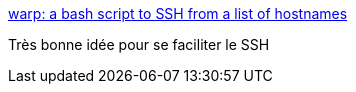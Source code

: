 :jbake-type: post
:jbake-status: published
:jbake-title: warp: a bash script to SSH from a list of hostnames
:jbake-tags: software,freeware,open-source,linux,shell,ssh,_mois_août,_année_2014
:jbake-date: 2014-08-06
:jbake-depth: ../
:jbake-uri: shaarli/1407312654000.adoc
:jbake-source: https://nicolas-delsaux.hd.free.fr/Shaarli?searchterm=http%3A%2F%2Fthechangelog.com%2Fwarp-bash-script-ssh-list-hostnames%2F&searchtags=software+freeware+open-source+linux+shell+ssh+_mois_ao%C3%BBt+_ann%C3%A9e_2014
:jbake-style: shaarli

http://thechangelog.com/warp-bash-script-ssh-list-hostnames/[warp: a bash script to SSH from a list of hostnames]

Très bonne idée pour se faciliter le SSH

